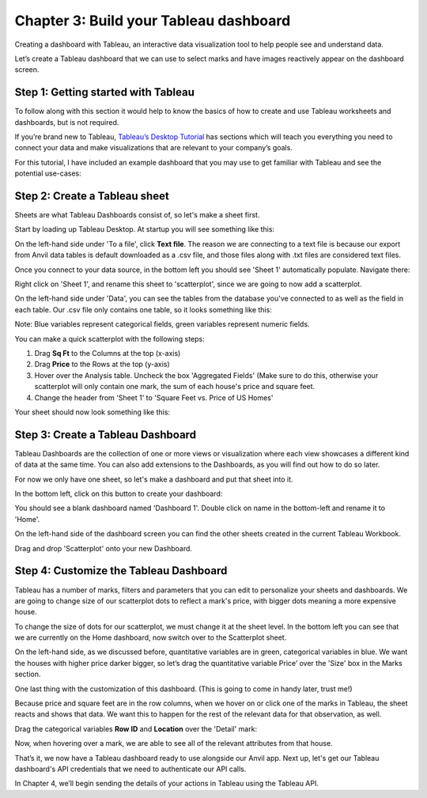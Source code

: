 Chapter 3: Build your Tableau dashboard
===================================

Creating a dashboard with Tableau, an interactive data visualization tool to help people see and understand data.

Let’s create a Tableau dashboard that we can use to select marks and have images reactively appear on the dashboard screen.

Step 1: Getting started with Tableau
~~~~~~~~~~~~~~~~~~~~~~~~~~~~

To follow along with this section it would help to know the basics of how to create and use Tableau worksheets and dashboards, but is not required. 

If you’re brand new to Tableau, `Tableau’s Desktop Tutorial <https://help.tableau.com/current/guides/get-started-tutorial/en-us/get-started-tutorial-home.htm>`_ has sections which will teach you everything you need to connect your data and make visualizations that are relevant to your company’s goals.

For this tutorial, I have included an example dashboard that you may use to get familiar with Tableau and see the potential use-cases:

.. image:: images/16-empty-dashboard.png

Step 2: Create a Tableau sheet
~~~~~~~~~~~~~~~~~~~~~~~~~~~~

Sheets are what Tableau Dashboards consist of, so let's make a sheet first.

Start by loading up Tableau Desktop. At startup you will see something like this:

.. image:: images/17-tableau-at-startup.png

On the left-hand side under 'To a file', click **Text file**. The reason we are connecting to a text file is because our export from Anvil data tables is default downloaded as a .csv file, and those files along with .txt files are considered text files.

Once you connect to your data source, in the bottom left you should see 'Sheet 1' automatically populate. Navigate there:

.. image:: images/18-go-to-worksheet.png

Right click on 'Sheet 1', and rename this sheet to 'scatterplot', since we are going to now add a scatterplot.

On the left-hand side under 'Data', you can see the tables from the database you've connected to as well as the field in each table. Our .csv file only contains one table, so it looks something like this:

.. image:: images/19-fields.png

Note: Blue variables represent categorical fields, green variables represent numeric fields.

You can make a quick scatterplot with the following steps:

1. Drag **Sq Ft** to the Columns at the top (x-axis)

2. Drag **Price** to the Rows at the top (y-axis)

3. Hover over the Analysis table. Uncheck the box 'Aggregated Fields' (Make sure to do this, otherwise your scatterplot will only contain one mark, the sum of each house's price and square feet.

4. Change the header from 'Sheet 1' to 'Square Feet vs. Price of US Homes'

.. image:: images/20-scatterplot-instructions.png

Your sheet should now look something like this:

.. image:: images/21-bare-scatterplot-sheet.png

Step 3: Create a Tableau Dashboard
~~~~~~~~~~~~~~~~~~~~~~~~~~~~

Tableau Dashboards are the collection of one or more views or visualization where each view showcases a different kind of data at the same time. You can also add extensions to the Dashboards, as you will find out how to do so later.

For now we only have one sheet, so let's make a dashboard and put that sheet into it.

In the bottom left, click on this button to create your dashboard:

.. image:: images/22-dashboard-icon.png

You should see a blank dashboard named 'Dashboard 1'. Double click on name in the bottom-left and rename it to 'Home'.

On the left-hand side of the dashboard screen you can find the other sheets created in the current Tableau Workbook.

Drag and drop 'Scatterplot' onto your new Dashboard.

.. image:: images/23-dashboard.png

Step 4: Customize the Tableau Dashboard
~~~~~~~~~~~~~~~~~~~~~~~~~~~~

Tableau has a number of marks, filters and parameters that you can edit to personalize your sheets and dashboards. We are going to change size of our scatterplot dots to reflect a mark's price, with bigger dots meaning a more expensive house.

To change the size of dots for our scatterplot, we must change it at the sheet level. In the bottom left you can see that we are currently on the Home dashboard, now switch over to the Scatterplot sheet. 

On the left-hand side, as we discussed before, quantitative variables are in green, categorical variables in blue. We want the houses with higher price darker bigger, so let’s drag the quantitative variable Price’ over the 'Size' box in the Marks section.

.. image:: images/24-sheet-with-size.png

One last thing with the customization of this dashboard. (This is going to come in handy later, trust me!)

Because price and square feet are in the row columns, when we hover on or click one of the marks in Tableau, the sheet reacts and shows that data. We want this to happen for the rest of the relevant data for that observation, as well.

Drag the categorical variables **Row ID** and **Location** over the 'Detail' mark:

.. image:: images/24-detail-mark.png

Now, when hovering over a mark, we are able to see all of the relevant attributes from that house.

.. image:: images/24-detail-shown.png


That’s it, we now have a Tableau dashboard ready to use alongside our Anvil app. Next up, let's get our Tableau dashboard's API credentials that we need to authenticate our API calls.

In Chapter 4, we’ll begin sending the details of your actions in Tableau using the Tableau API.
